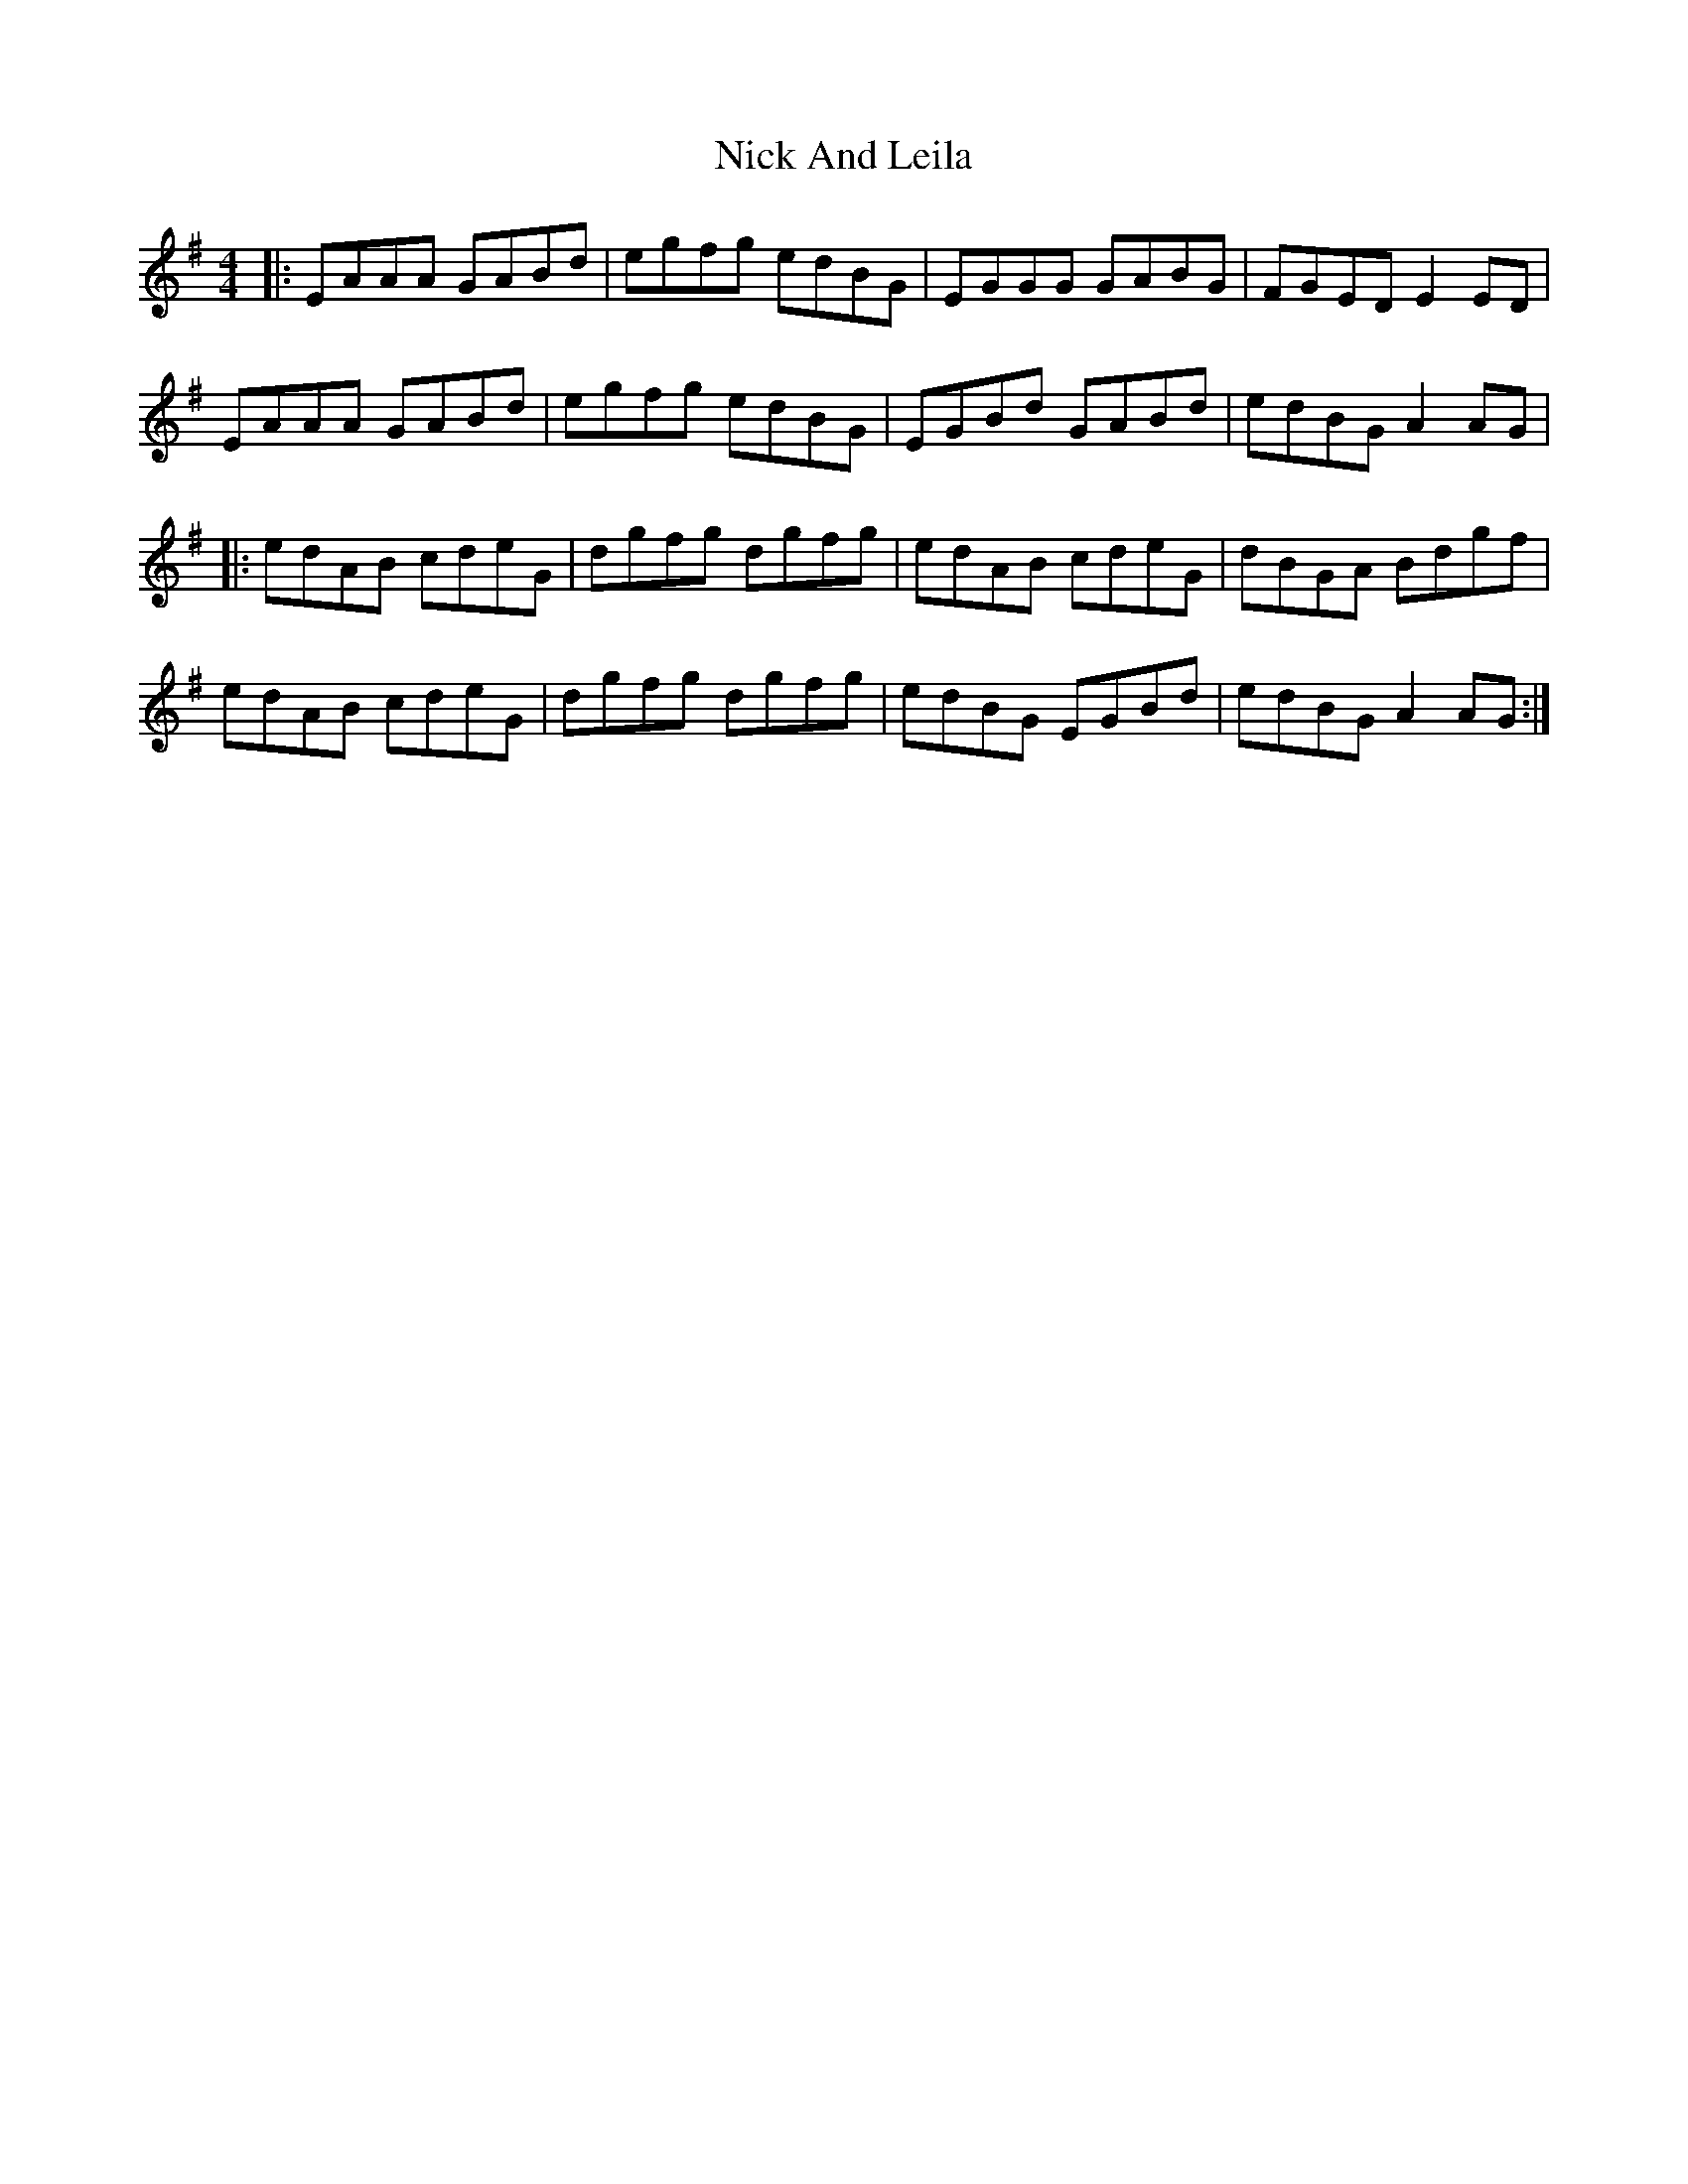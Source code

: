 X: 29397
T: Nick And Leila
R: reel
M: 4/4
K: Adorian
|:EAAA GABd|egfg edBG|EGGG GABG|FGED E2 ED|
EAAA GABd|egfg edBG|EGBd GABd|edBG A2 AG|
|:edAB cdeG|dgfg dgfg|edAB cdeG|dBGA Bdgf|
edAB cdeG|dgfg dgfg|edBG EGBd|edBG A2 AG:|

